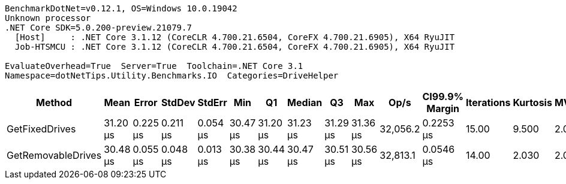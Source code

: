 ....
BenchmarkDotNet=v0.12.1, OS=Windows 10.0.19042
Unknown processor
.NET Core SDK=5.0.200-preview.21079.7
  [Host]     : .NET Core 3.1.12 (CoreCLR 4.700.21.6504, CoreFX 4.700.21.6905), X64 RyuJIT
  Job-HTSMCU : .NET Core 3.1.12 (CoreCLR 4.700.21.6504, CoreFX 4.700.21.6905), X64 RyuJIT

EvaluateOverhead=True  Server=True  Toolchain=.NET Core 3.1  
Namespace=dotNetTips.Utility.Benchmarks.IO  Categories=DriveHelper  
....
[options="header"]
|===
|              Method|      Mean|     Error|    StdDev|    StdErr|       Min|        Q1|    Median|        Q3|       Max|      Op/s|  CI99.9% Margin|  Iterations|  Kurtosis|  MValue|  Skewness|  Rank|  LogicalGroup|  Baseline|  Code Size|   Gen 0|  Gen 1|  Gen 2|  Allocated
|      GetFixedDrives|  31.20 μs|  0.225 μs|  0.211 μs|  0.054 μs|  30.47 μs|  31.20 μs|  31.23 μs|  31.29 μs|  31.36 μs|  32,056.2|       0.2253 μs|       15.00|     9.500|   2.000|   -2.6677|     2|             *|        No|      230 B|  0.0610|      -|      -|      680 B
|  GetRemovableDrives|  30.48 μs|  0.055 μs|  0.048 μs|  0.013 μs|  30.38 μs|  30.44 μs|  30.47 μs|  30.51 μs|  30.56 μs|  32,813.1|       0.0546 μs|       14.00|     2.030|   2.000|    0.0204|     1|             *|        No|      230 B|  0.0610|      -|      -|      680 B
|===
